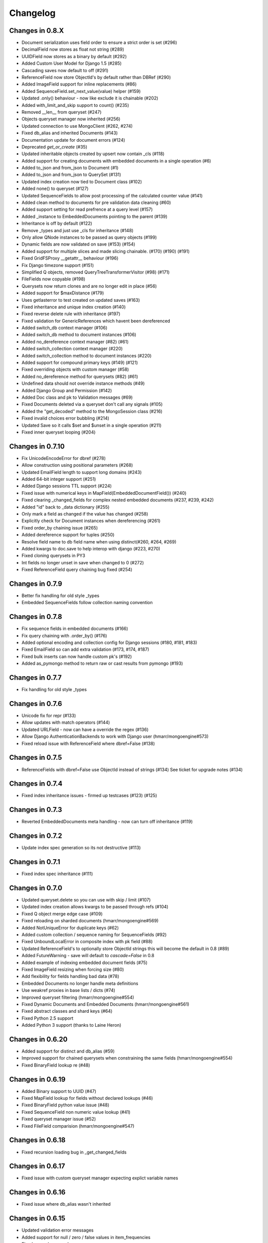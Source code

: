 =========
Changelog
=========

Changes in 0.8.X
================
- Document serialization uses field order to ensure a strict order is set (#296)
- DecimalField now stores as float not string (#289)
- UUIDField now stores as a binary by default (#292)
- Added Custom User Model for Django 1.5 (#285)
- Cascading saves now default to off (#291)
- ReferenceField now store ObjectId's by default rather than DBRef (#290)
- Added ImageField support for inline replacements (#86)
- Added SequenceField.set_next_value(value) helper (#159)
- Updated .only() behaviour - now like exclude it is chainable (#202)
- Added with_limit_and_skip support to count() (#235)
- Removed __len__ from queryset (#247)
- Objects queryset manager now inherited (#256)
- Updated connection to use MongoClient (#262, #274)
- Fixed db_alias and inherited Documents (#143)
- Documentation update for document errors (#124)
- Deprecated `get_or_create` (#35)
- Updated inheritable objects created by upsert now contain _cls (#118)
- Added support for creating documents with embedded documents in a single operation (#6)
- Added to_json and from_json to Document (#1)
- Added to_json and from_json to QuerySet (#131)
- Updated index creation now tied to Document class (#102)
- Added none() to queryset (#127)
- Updated SequenceFields to allow post processing of the calculated counter value (#141)
- Added clean method to documents for pre validation data cleaning (#60)
- Added support setting for read prefrence at a query level (#157)
- Added _instance to EmbeddedDocuments pointing to the parent (#139)
- Inheritance is off by default (#122)
- Remove _types and just use _cls for inheritance (#148)
- Only allow QNode instances to be passed as query objects (#199)
- Dynamic fields are now validated on save (#153) (#154)
- Added support for multiple slices and made slicing chainable. (#170) (#190) (#191)
- Fixed GridFSProxy __getattr__ behaviour (#196)
- Fix Django timezone support (#151)
- Simplified Q objects, removed QueryTreeTransformerVisitor (#98) (#171)
- FileFields now copyable (#198)
- Querysets now return clones and are no longer edit in place (#56)
- Added support for $maxDistance (#179)
- Uses getlasterror to test created on updated saves (#163)
- Fixed inheritance and unique index creation (#140)
- Fixed reverse delete rule with inheritance (#197)
- Fixed validation for GenericReferences which havent been dereferenced
- Added switch_db context manager (#106)
- Added switch_db method to document instances (#106)
- Added no_dereference context manager (#82) (#61)
- Added switch_collection context manager (#220)
- Added switch_collection method to document instances (#220)
- Added support for compound primary keys (#149) (#121)
- Fixed overriding objects with custom manager (#58)
- Added no_dereference method for querysets (#82) (#61)
- Undefined data should not override instance methods (#49)
- Added Django Group and Permission (#142)
- Added Doc class and pk to Validation messages (#69)
- Fixed Documents deleted via a queryset don't call any signals (#105)
- Added the "get_decoded" method to the MongoSession class (#216)
- Fixed invalid choices error bubbling (#214)
- Updated Save so it calls $set and $unset in a single operation (#211)
- Fixed inner queryset looping (#204)

Changes in 0.7.10
=================
- Fix UnicodeEncodeError for dbref (#278)
- Allow construction using positional parameters (#268)
- Updated EmailField length to support long domains (#243)
- Added 64-bit integer support (#251)
- Added Django sessions TTL support (#224)
- Fixed issue with numerical keys in MapField(EmbeddedDocumentField()) (#240)
- Fixed clearing _changed_fields for complex nested embedded documents (#237, #239, #242)
- Added "id" back to _data dictionary (#255)
- Only mark a field as changed if the value has changed (#258)
- Explicitly check for Document instances when dereferencing (#261)
- Fixed order_by chaining issue (#265)
- Added dereference support for tuples (#250)
- Resolve field name to db field name when using distinct(#260, #264, #269)
- Added kwargs to doc.save to help interop with django (#223, #270)
- Fixed cloning querysets in PY3
- Int fields no longer unset in save when changed to 0 (#272)
- Fixed ReferenceField query chaining bug fixed (#254)

Changes in 0.7.9
================
- Better fix handling for old style _types
- Embedded SequenceFields follow collection naming convention

Changes in 0.7.8
================
- Fix sequence fields in embedded documents (#166)
- Fix query chaining with .order_by() (#176)
- Added optional encoding and collection config for Django sessions (#180, #181, #183)
- Fixed EmailField so can add extra validation (#173, #174, #187)
- Fixed bulk inserts can now handle custom pk's (#192)
- Added as_pymongo method to return raw or cast results from pymongo (#193)

Changes in 0.7.7
================
- Fix handling for old style _types

Changes in 0.7.6
================
- Unicode fix for repr (#133)
- Allow updates with match operators (#144)
- Updated URLField - now can have a override the regex (#136)
- Allow Django AuthenticationBackends to work with Django user (hmarr/mongoengine#573)
- Fixed reload issue with ReferenceField where dbref=False (#138)

Changes in 0.7.5
================
- ReferenceFields with dbref=False use ObjectId instead of strings (#134)
  See ticket for upgrade notes (#134)

Changes in 0.7.4
================
- Fixed index inheritance issues - firmed up testcases (#123) (#125)

Changes in 0.7.3
================
- Reverted EmbeddedDocuments meta handling - now can turn off inheritance (#119)

Changes in 0.7.2
================
- Update index spec generation so its not destructive (#113)

Changes in 0.7.1
=================
- Fixed index spec inheritance (#111)

Changes in 0.7.0
=================
- Updated queryset.delete so you can use with skip / limit (#107)
- Updated index creation allows kwargs to be passed through refs (#104)
- Fixed Q object merge edge case (#109)
- Fixed reloading on sharded documents (hmarr/mongoengine#569)
- Added NotUniqueError for duplicate keys (#62)
- Added custom collection / sequence naming for SequenceFields (#92)
- Fixed UnboundLocalError in composite index with pk field (#88)
- Updated ReferenceField's to optionally store ObjectId strings
  this will become the default in 0.8 (#89)
- Added FutureWarning - save will default to `cascade=False` in 0.8
- Added example of indexing embedded document fields (#75)
- Fixed ImageField resizing when forcing size (#80)
- Add flexibility for fields handling bad data (#78)
- Embedded Documents no longer handle meta definitions
- Use weakref proxies in base lists / dicts (#74)
- Improved queryset filtering (hmarr/mongoengine#554)
- Fixed Dynamic Documents and Embedded Documents (hmarr/mongoengine#561)
- Fixed abstract classes and shard keys (#64)
- Fixed Python 2.5 support
- Added Python 3 support (thanks to Laine Heron)

Changes in 0.6.20
=================
- Added support for distinct and db_alias (#59)
- Improved support for chained querysets when constraining the same fields (hmarr/mongoengine#554)
- Fixed BinaryField lookup re (#48)

Changes in 0.6.19
=================

- Added Binary support to UUID (#47)
- Fixed MapField lookup for fields without declared lookups (#46)
- Fixed BinaryField python value issue (#48)
- Fixed SequenceField non numeric value lookup (#41)
- Fixed queryset manager issue (#52)
- Fixed FileField comparision (hmarr/mongoengine#547)

Changes in 0.6.18
=================
- Fixed recursion loading bug in _get_changed_fields

Changes in 0.6.17
=================
- Fixed issue with custom queryset manager expecting explict variable names

Changes in 0.6.16
=================
- Fixed issue where db_alias wasn't inherited

Changes in 0.6.15
=================
- Updated validation error messages
- Added support for null / zero / false values in item_frequencies
- Fixed cascade save edge case
- Fixed geo index creation through reference fields
- Added support for args / kwargs when using @queryset_manager
- Deref list custom id fix

Changes in 0.6.14
=================
- Fixed error dict with nested validation
- Fixed Int/Float fields and not equals None
- Exclude tests from installation
- Allow tuples for index meta
- Fixed use of str in instance checks
- Fixed unicode support in transform update
- Added support for add_to_set and each

Changes in 0.6.13
=================
- Fixed EmbeddedDocument db_field validation issue
- Fixed StringField unicode issue
- Fixes __repr__ modifying the cursor

Changes in 0.6.12
=================
- Fixes scalar lookups for primary_key
- Fixes error with _delta handling DBRefs

Changes in 0.6.11
==================
- Fixed inconsistency handling None values field attrs
- Fixed map_field embedded db_field issue
- Fixed .save() _delta issue with DbRefs
- Fixed Django TestCase
- Added cmp to Embedded Document
- Added PULL reverse_delete_rule
- Fixed CASCADE delete bug
- Fixed db_field data load error
- Fixed recursive save with FileField

Changes in 0.6.10
=================
- Fixed basedict / baselist to return super(..)
- Promoted BaseDynamicField to DynamicField

Changes in 0.6.9
================
- Fixed sparse indexes on inherited docs
- Removed FileField auto deletion, needs more work maybe 0.7

Changes in 0.6.8
================
- Fixed FileField losing reference when no default set
- Removed possible race condition from FileField (grid_file)
- Added assignment to save, can now do: `b = MyDoc(**kwargs).save()`
- Added support for pull operations on nested EmbeddedDocuments
- Added support for choices with GenericReferenceFields
- Added support for choices with GenericEmbeddedDocumentFields
- Fixed Django 1.4 sessions first save data loss
- FileField now automatically delete files on .delete()
- Fix for GenericReference to_mongo method
- Fixed connection regression
- Updated Django User document, now allows inheritance

Changes in 0.6.7
================
- Fixed indexing on '_id' or 'pk' or 'id'
- Invalid data from the DB now raises a InvalidDocumentError
- Cleaned up the Validation Error - docs and code
- Added meta `auto_create_index` so you can disable index creation
- Added write concern options to inserts
- Fixed typo in meta for index options
- Bug fix Read preference now passed correctly
- Added support for File like objects for GridFS
- Fix for #473 - Dereferencing abstracts

Changes in 0.6.6
================
- Django 1.4 fixed (finally)
- Added tests for Django

Changes in 0.6.5
================
- More Django updates

Changes in 0.6.4
================

- Refactored connection / fixed replicasetconnection
- Bug fix for unknown connection alias error message
- Sessions support Django 1.3 and Django 1.4
- Minor fix for ReferenceField

Changes in 0.6.3
================
- Updated sessions for Django 1.4
- Bug fix for updates where listfields contain embedded documents
- Bug fix for collection naming and mixins

Changes in 0.6.2
================
- Updated documentation for ReplicaSet connections
- Hack round _types issue with SERVER-5247 - querying other arrays may also cause problems.

Changes in 0.6.1
================
- Fix for replicaSet connections

Changes in 0.6
================

- Added FutureWarning to inherited classes not declaring 'allow_inheritance' as the default will change in 0.7
- Added support for covered indexes when inheritance is off
- No longer always upsert on save for items with a '_id'
- Error raised if update doesn't have an operation
- DeReferencing is now thread safe
- Errors raised if trying to perform a join in a query
- Updates can now take __raw__ queries
- Added custom 2D index declarations
- Added replicaSet connection support
- Updated deprecated imports from pymongo (safe for pymongo 2.2)
- Added uri support for connections
- Added scalar for efficiently returning partial data values (aliased to values_list)
- Fixed limit skip bug
- Improved Inheritance / Mixin
- Added sharding support
- Added pymongo 2.1 support
- Fixed Abstract documents can now declare indexes
- Added db_alias support to individual documents
- Fixed GridFS documents can now be pickled
- Added Now raises an InvalidDocumentError when declaring multiple fields with the same db_field
- Added InvalidQueryError when calling with_id with a filter
- Added support for DBRefs in distinct()
- Fixed issue saving False booleans
- Fixed issue with dynamic documents deltas
- Added Reverse Delete Rule support to ListFields - MapFields aren't supported
- Added customisable cascade kwarg options
- Fixed Handle None values for non-required fields
- Removed Document._get_subclasses() - no longer required
- Fixed bug requiring subclasses when not actually needed
- Fixed deletion of dynamic data
- Added support for the $elementMatch operator
- Added reverse option to SortedListFields
- Fixed dereferencing - multi directional list dereferencing
- Fixed issue creating indexes with recursive embedded documents
- Fixed recursive lookup in _unique_with_indexes
- Fixed passing ComplexField defaults to constructor for ReferenceFields
- Fixed validation of DictField Int keys
- Added optional cascade saving
- Fixed dereferencing - max_depth now taken into account
- Fixed document mutation saving issue
- Fixed positional operator when replacing embedded documents
- Added Non-Django Style choices back (you can have either)
- Fixed __repr__ of a sliced queryset
- Added recursive validation error of documents / complex fields
- Fixed breaking during queryset iteration
- Added pre and post bulk-insert signals
- Added ImageField - requires PIL
- Fixed Reference Fields can be None in get_or_create / queries
- Fixed accessing pk on an embedded document
- Fixed calling a queryset after drop_collection now recreates the collection
- Add field name to validation exception messages
- Added UUID field
- Improved efficiency of .get()
- Updated ComplexFields so if required they won't accept empty lists / dicts
- Added spec file for rpm-based distributions
- Fixed ListField so it doesnt accept strings
- Added DynamicDocument and EmbeddedDynamicDocument classes for expando schemas

Changes in v0.5.2
=================

- A Robust Circular reference bugfix


Changes in v0.5.1
=================

- Fixed simple circular reference bug

Changes in v0.5
===============

- Added InvalidDocumentError - so Document core methods can't be overwritten
- Added GenericEmbeddedDocument - so you can embed any type of embeddable document
- Added within_polygon support - for those with mongodb 1.9
- Updated sum / average to use map_reduce as db.eval doesn't work in sharded environments
- Added where() - filter to allowing users to specify query expressions as Javascript
- Added SequenceField - for creating sequential counters
- Added update() convenience method to a document
- Added cascading saves - so changes to Referenced documents are saved on .save()
- Added select_related() support
- Added support for the positional operator
- Updated geo index checking to be recursive and check in embedded documents
- Updated default collection naming convention
- Added Document Mixin support
- Fixed queryet __repr__ mid iteration
- Added hint() support, so cantell Mongo the proper index to use for the query
- Fixed issue with inconsitent setting of _cls breaking inherited referencing
- Added help_text and verbose_name to fields to help with some form libs
- Updated item_frequencies to handle embedded document lookups
- Added delta tracking now only sets / unsets explicitly changed fields
- Fixed saving so sets updated values rather than overwrites
- Added ComplexDateTimeField - Handles datetimes correctly with microseconds
- Added ComplexBaseField - for improved flexibility and performance
- Added get_FIELD_display() method for easy choice field displaying
- Added queryset.slave_okay(enabled) method
- Updated queryset.timeout(enabled) and queryset.snapshot(enabled) to be chainable
- Added insert method for bulk inserts
- Added blinker signal support
- Added query_counter context manager for tests
- Added map_reduce method item_frequencies and set as default (as db.eval doesn't work in sharded environments)
- Added inline_map_reduce option to map_reduce
- Updated connection exception so it provides more info on the cause.
- Added searching multiple levels deep in ``DictField``
- Added ``DictField`` entries containing strings to use matching operators
- Added ``MapField``, similar to ``DictField``
- Added Abstract Base Classes
- Added Custom Objects Managers
- Added sliced subfields updating
- Added ``NotRegistered`` exception if dereferencing ``Document`` not in the registry
- Added a write concern for ``save``, ``update``, ``update_one`` and ``get_or_create``
- Added slicing / subarray fetching controls
- Fixed various unique index and other index issues
- Fixed threaded connection issues
- Added spherical geospatial query operators
- Updated queryset to handle latest version of pymongo
  map_reduce now requires an output.
- Added ``Document`` __hash__, __ne__ for pickling
- Added ``FileField`` optional size arg for read method
- Fixed ``FileField`` seek and tell methods for reading files
- Added ``QuerySet.clone`` to support copying querysets
- Fixed item_frequencies when using name thats the same as a native js function
- Added reverse delete rules
- Fixed issue with unset operation
- Fixed Q-object bug
- Added ``QuerySet.all_fields`` resets previous .only() and .exclude()
- Added ``QuerySet.exclude``
- Added django style choices
- Fixed order and filter issue
- Added ``QuerySet.only`` subfield support
- Added creation_counter to ``BaseField`` allowing fields to be sorted in the
  way the user has specified them
- Fixed various errors
- Added many tests

Changes in v0.4
===============
- Added ``GridFSStorage`` Django storage backend
- Added ``FileField`` for GridFS support
- New Q-object implementation, which is no longer based on Javascript
- Added ``SortedListField``
- Added ``EmailField``
- Added ``GeoPointField``
- Added ``exact`` and ``iexact`` match operators to ``QuerySet``
- Added ``get_document_or_404`` and ``get_list_or_404`` Django shortcuts
- Added new query operators for Geo queries
- Added ``not`` query operator
- Added new update operators: ``pop`` and ``add_to_set``
- Added ``__raw__`` query parameter
- Added support for custom querysets
- Fixed document inheritance primary key issue
- Added support for querying by array element position
- Base class can now be defined for ``DictField``
- Fixed MRO error that occured on document inheritance
- Added ``QuerySet.distinct``, ``QuerySet.create``, ``QuerySet.snapshot``,
  ``QuerySet.timeout`` and ``QuerySet.all``
- Subsequent calls to ``connect()`` now work
- Introduced ``min_length`` for ``StringField``
- Fixed multi-process connection issue
- Other minor fixes

Changes in v0.3
===============
- Added MapReduce support
- Added ``contains``, ``startswith`` and ``endswith`` query operators (and
  case-insensitive versions that are prefixed with 'i')
- Deprecated fields' ``name`` parameter, replaced with ``db_field``
- Added ``QuerySet.only`` for only retrieving specific fields
- Added ``QuerySet.in_bulk()`` for bulk querying using ids
- ``QuerySet``\ s now have a ``rewind()`` method, which is called automatically
  when the iterator is exhausted, allowing ``QuerySet``\ s to be reused
- Added ``DictField``
- Added ``URLField``
- Added ``DecimalField``
- Added ``BinaryField``
- Added ``GenericReferenceField``
- Added ``get()`` and ``get_or_create()`` methods to ``QuerySet``
- ``ReferenceField``\ s may now reference the document they are defined on
  (recursive references) and documents that have not yet been defined
- ``Document`` objects may now be compared for equality (equal if _ids are
  equal and documents are of same type)
- ``QuerySet`` update methods now have an ``upsert`` parameter
- Added field name substitution for Javascript code (allows the user to use the
  Python names for fields in JS, which are later substituted for the real field
  names)
- ``Q`` objects now support regex querying
- Fixed bug where referenced documents within lists weren't properly
  dereferenced
- ``ReferenceField``\ s may now be queried using their _id
- Fixed bug where ``EmbeddedDocuments`` couldn't be non-polymorphic
- ``queryset_manager`` functions now accept two arguments -- the document class
  as the first and the queryset as the second
- Fixed bug where ``QuerySet.exec_js`` ignored ``Q`` objects
- Other minor fixes

Changes in v0.2.2
=================
- Fixed bug that prevented indexes from being used on ``ListField``\ s
- ``Document.filter()`` added as an alias to ``Document.__call__()``
- ``validate()`` may now be used on ``EmbeddedDocument``\ s

Changes in v0.2.1
=================
- Added a MongoEngine backend for Django sessions
- Added ``force_insert`` to ``Document.save()``
- Improved querying syntax for ``ListField`` and ``EmbeddedDocumentField``
- Added support for user-defined primary keys (``_id`` in MongoDB)

Changes in v0.2
===============
- Added ``Q`` class for building advanced queries
- Added ``QuerySet`` methods for atomic updates to documents
- Fields may now specify ``unique=True`` to enforce uniqueness across a
  collection
- Added option for default document ordering
- Fixed bug in index definitions

Changes in v0.1.3
=================
- Added Django authentication backend
- Added ``Document.meta`` support for indexes, which are ensured just before
  querying takes place
- A few minor bugfixes


Changes in v0.1.2
=================
- Query values may be processed before before being used in queries
- Made connections lazy
- Fixed bug in Document dictionary-style access
- Added ``BooleanField``
- Added ``Document.reload()`` method


Changes in v0.1.1
=================
- Documents may now use capped collections
